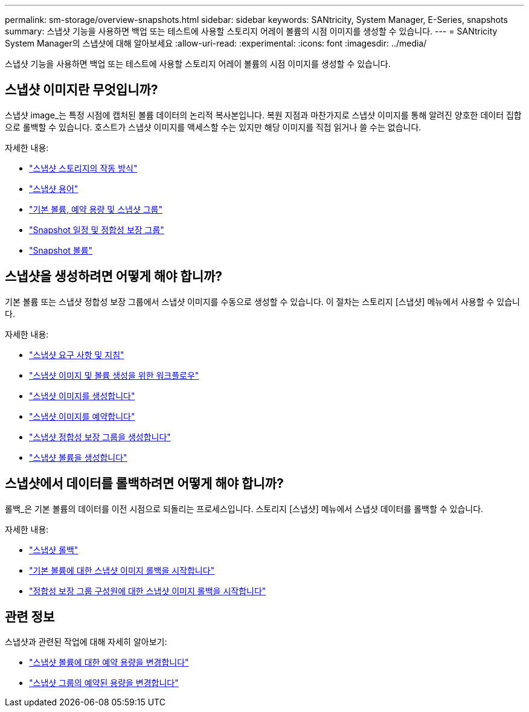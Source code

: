 ---
permalink: sm-storage/overview-snapshots.html 
sidebar: sidebar 
keywords: SANtricity, System Manager, E-Series, snapshots 
summary: 스냅샷 기능을 사용하면 백업 또는 테스트에 사용할 스토리지 어레이 볼륨의 시점 이미지를 생성할 수 있습니다. 
---
= SANtricity System Manager의 스냅샷에 대해 알아보세요
:allow-uri-read: 
:experimental: 
:icons: font
:imagesdir: ../media/


[role="lead"]
스냅샷 기능을 사용하면 백업 또는 테스트에 사용할 스토리지 어레이 볼륨의 시점 이미지를 생성할 수 있습니다.



== 스냅샷 이미지란 무엇입니까?

스냅샷 image_는 특정 시점에 캡처된 볼륨 데이터의 논리적 복사본입니다. 복원 지점과 마찬가지로 스냅샷 이미지를 통해 알려진 양호한 데이터 집합으로 롤백할 수 있습니다. 호스트가 스냅샷 이미지를 액세스할 수는 있지만 해당 이미지를 직접 읽거나 쓸 수는 없습니다.

자세한 내용:

* link:how-snapshot-storage-works.html["스냅샷 스토리지의 작동 방식"]
* link:snapshot-terminology.html["스냅샷 용어"]
* link:base-volumes-reserved-capacity-and-snapshot-groups.html["기본 볼륨, 예약 용량 및 스냅샷 그룹"]
* link:snapshot-schedules-and-snapshot-consistency-groups.html["Snapshot 일정 및 정합성 보장 그룹"]
* link:snapshot-volumes.html["Snapshot 볼륨"]




== 스냅샷을 생성하려면 어떻게 해야 합니까?

기본 볼륨 또는 스냅샷 정합성 보장 그룹에서 스냅샷 이미지를 수동으로 생성할 수 있습니다. 이 절차는 스토리지 [스냅샷] 메뉴에서 사용할 수 있습니다.

자세한 내용:

* link:requirements-and-guidelines-for-snapshots.html["스냅샷 요구 사항 및 지침"]
* link:workflow-for-creating-snapshot-images-and-snapshot-volumes.html["스냅샷 이미지 및 볼륨 생성을 위한 워크플로우"]
* link:create-snapshot-image.html["스냅샷 이미지를 생성합니다"]
* link:schedule-snapshot-images.html["스냅샷 이미지를 예약합니다"]
* link:create-snapshot-consistency-group.html["스냅샷 정합성 보장 그룹을 생성합니다"]
* link:create-snapshot-volume.html["스냅샷 볼륨을 생성합니다"]




== 스냅샷에서 데이터를 롤백하려면 어떻게 해야 합니까?

롤백_은 기본 볼륨의 데이터를 이전 시점으로 되돌리는 프로세스입니다. 스토리지 [스냅샷] 메뉴에서 스냅샷 데이터를 롤백할 수 있습니다.

자세한 내용:

* link:snapshot-rollback.html["스냅샷 롤백"]
* link:start-snapshot-image-rollback-for-base-volume.html["기본 볼륨에 대한 스냅샷 이미지 롤백을 시작합니다"]
* link:start-snapshot-image-rollback-for-consistency-group-member-volumes.html["정합성 보장 그룹 구성원에 대한 스냅샷 이미지 롤백을 시작합니다"]




== 관련 정보

스냅샷과 관련된 작업에 대해 자세히 알아보기:

* link:change-the-reserved-capacity-settings-for-a-snapshot-volume.html["스냅샷 볼륨에 대한 예약 용량을 변경합니다"]
* link:change-the-reserved-capacity-settings-for-a-snapshot-group.html["스냅샷 그룹의 예약된 용량을 변경합니다"]

